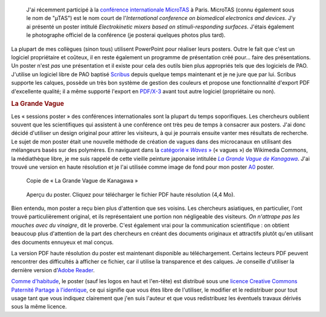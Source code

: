 .. title: MicroTAS 2007, Paris, France
.. category: articles-fr
.. slug: microtas-2007-paris-france-3
.. date: 2007-10-14 21:15:41

.. highlights::

    J'ai récemment participé à la `conférence internationale MicroTAS <http://www.microtas2007.org/>`__ à Paris. MicroTAS (connu également sous le nom de "µTAS") est le nom court de l'*International conference on biomedical electronics and devices*. J'y ai présenté un poster intitulé *Electrokinetic mixers based on stimuli-responding surfaces*. J'étais également le photographe officiel de la conférence (je posterai quelques photos plus tard).

La plupart de mes collègues (sinon tous) utilisent PowerPoint pour réaliser leurs posters. Outre le fait que c'est un logiciel propriétaire et coûteux, il en reste également un programme de présentation créé pour... faire des présentations. Un poster n'est *pas* une présentation et il existe pour cela des outils bien plus appropriés tels que des logiciels de PAO. J'utilise un logiciel libre de PAO baptisé `Scribus <http://www.scribus.net/>`__ depuis quelque temps maintenant et je ne jure que par lui. Scribus supporte les calques, possède un très bon système de gestion des couleurs et propose une fonctionnalité d'export PDF d'excellente qualité; il a même supporté l'export en `PDF/X-3 <http://en.wikipedia.org/wiki/PDF/X>`__ avant tout autre logiciel (propriétaire ou non).

.. rubric:: La Grande Vague

Les « sessions poster » des conférences internationales sont la plupart du temps soporifiques. Les chercheurs oublient souvent que les scientifiques qui assistent à une conférence ont très peu de temps à consacrer aux posters. J'ai donc décidé d'utiliser un design original pour attirer les visiteurs, à qui je pourrais ensuite vanter mes résultats de recherche. Le sujet de mon poster était une nouvelle méthode de création de vagues dans des microcanaux en utilisant des mélangeurs basés sur des polymères. En naviguant dans la |categorie-waves|_ (« vagues ») de Wikimedia Commons, la médiathèque libre, je me suis rappelé de cette vieille peinture japonaise intitulée |great wave|_. J'ai trouvé une version en haute résolution et je l'ai utilisée comme image de fond pour mon poster `A0 <http://en.wikipedia.org/wiki/File:A_size_illustration.svg>`__ poster.

.. |great wave| replace:: *La Grande Vague de Kanagawa*
.. _great wave: http://fr.wikipedia.org/wiki/La_Grande_Vague_de_Kanagawa

.. |categorie-waves| replace:: catégorie « *Waves* »
.. _categorie-waves: http://commons.wikimedia.org/wiki/Category:Waves

.. figure:: /images/The_Great_Wave_off_Kanagawa.jpg
    :target: https://commons.wikimedia.org/wiki/File:The_Great_Wave_off_Kanagawa.jpg

    Copie de « La Grande Vague de Kanagawa »

.. figure:: /images/microtas.png
    :target: /documents/poster-paumier-microtas.pdf
    :figclass: aside

    Aperçu du poster. Cliquez pour télécharger le fichier PDF haute résolution (4,4 Mo).

Bien entendu, mon poster a reçu bien plus d'attention que ses voisins. Les chercheurs asiatiques, en particulier, l'ont trouvé particulièrement original, et ils représentaient une portion non négligeable des visiteurs. *On n'attrape pas les mouches avec du vinaigre*, dit le proverbe. C'est également vrai pour la communication scientifique : on obtient beaucoup plus d'attention de la part des chercheurs en créant des documents originaux et attractifs plutôt qu'en utilisant des documents ennuyeux et mal conçus.

La version PDF haute résolution du poster est maintenant disponible au téléchargement. Certains lecteurs PDF peuvent rencontrer des difficultés à afficher ce fichier, car il utilise la transparence et des calques. Je conseille d'utiliser la dernière version d'`Adobe Reader <http://www.adobe.com/products/reader/>`__.


.. class:: copyright-notes

    `Comme d'habitude <http://guillaumepaumier.com/fr/conditions-de-reutilisation-3/>`__, le poster (sauf les logos en haut et l'en-tête) est distribué sous une `licence Creative Commons Paternité Partage à l'identique <http://creativecommons.org/licenses/by-sa/2.5/>`__, ce qui signifie que vous êtes libre de l'utiliser, le modifier et le redistribuer pour tout usage tant que vous indiquez clairement que j'en suis l'auteur et que vous redistribuez les éventuels travaux dérivés sous la même licence.
